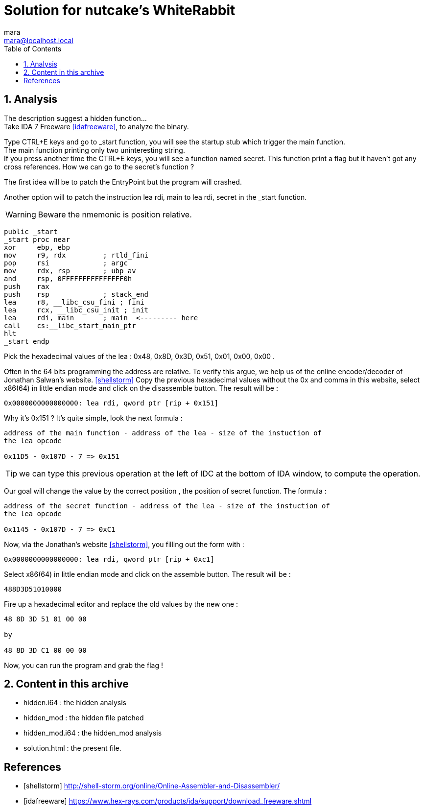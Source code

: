 = Solution for nutcake's WhiteRabbit
mara <mara@localhost.local>
:toc:
:numbered:
:nofooter:
:source-highlighter: pygments

== Analysis

The description suggest a hidden function... +
Take IDA 7 Freeware <<idafreeware>>, to analyze the binary.

Type CTRL+E keys and go to _start function, you will see the startup stub
which trigger the main function. +
The main function printing only two uninteresting string. +
If you press another time the CTRL+E keys, you will see a function named
secret. This function print a flag but it haven't got any cross references.
How we can go to the secret's function ?

The first idea will be to patch the EntryPoint but the program will crashed.

Another option will to patch the instruction lea rdi, main to lea rdi, secret in
the _start function.

WARNING: Beware the nmemonic is position relative.
[source,assembly]
----
public _start
_start proc near
xor     ebp, ebp
mov     r9, rdx         ; rtld_fini
pop     rsi             ; argc
mov     rdx, rsp        ; ubp_av
and     rsp, 0FFFFFFFFFFFFFFF0h
push    rax
push    rsp             ; stack_end
lea     r8, __libc_csu_fini ; fini
lea     rcx, __libc_csu_init ; init
lea     rdi, main       ; main  <--------- here
call    cs:__libc_start_main_ptr
hlt
_start endp
----

Pick the hexadecimal values of the lea : 0x48, 0x8D, 0x3D, 0x51, 0x01,
0x00, 0x00 .

Often in the 64 bits programming the address are relative. To verify this argue,
we help us of the online encoder/decoder of Jonathan Salwan's website.
<<shellstorm>>
Copy the previous hexadecimal values without the 0x and comma in this website,
select x86(64) in little endian mode and click on the disassemble button. The
result will be :
[source,assembly]
----
0x0000000000000000: lea rdi, qword ptr [rip + 0x151]
----

Why it's 0x151 ? It's quite simple, look the next formula :

[source,assembly]
----
address of the main function - address of the lea - size of the instuction of
the lea opcode

0x11D5 - 0x107D - 7 => 0x151
----

TIP: we can type this previous operation at the left of IDC at the bottom of
IDA window, to compute the operation.


Our goal will change the value by the correct position , the position of
secret function. The formula :

[source,assembly]
----
address of the secret function - address of the lea - size of the instuction of
the lea opcode

0x1145 - 0x107D - 7 => 0xC1
----

Now, via the Jonathan's website <<shellstorm>>, you filling out the form with :

[source,assembly]
----
0x0000000000000000: lea rdi, qword ptr [rip + 0xc1]
----

Select x86(64) in little endian mode and click on the assemble button. The
result will be :
[source]
----
488D3D51010000
----

Fire up a hexadecimal editor and replace the old values by the new one :

[source]
----
48 8D 3D 51 01 00 00

by

48 8D 3D C1 00 00 00
----

Now, you can run the program and grab the flag !

== Content in this archive

- hidden.i64     : the hidden analysis
- hidden_mod     : the hidden file patched
- hidden_mod.i64 : the hidden_mod analysis
- solution.html  : the present file.


[bibliography]
== References

- [[[shellstorm]]] http://shell-storm.org/online/Online-Assembler-and-Disassembler/
- [[[idafreeware]]] https://www.hex-rays.com/products/ida/support/download_freeware.shtml
